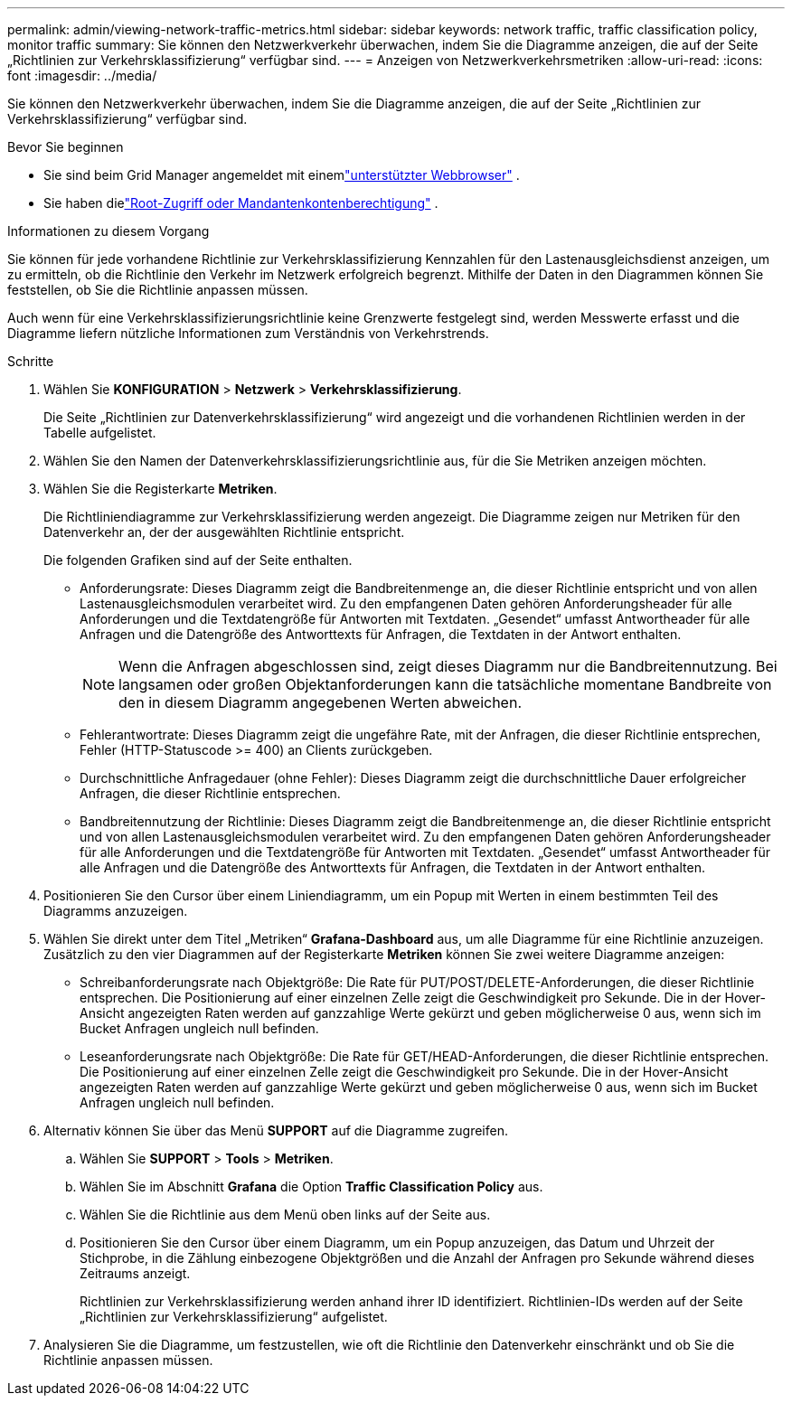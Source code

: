 ---
permalink: admin/viewing-network-traffic-metrics.html 
sidebar: sidebar 
keywords: network traffic, traffic classification policy, monitor traffic 
summary: Sie können den Netzwerkverkehr überwachen, indem Sie die Diagramme anzeigen, die auf der Seite „Richtlinien zur Verkehrsklassifizierung“ verfügbar sind. 
---
= Anzeigen von Netzwerkverkehrsmetriken
:allow-uri-read: 
:icons: font
:imagesdir: ../media/


[role="lead"]
Sie können den Netzwerkverkehr überwachen, indem Sie die Diagramme anzeigen, die auf der Seite „Richtlinien zur Verkehrsklassifizierung“ verfügbar sind.

.Bevor Sie beginnen
* Sie sind beim Grid Manager angemeldet mit einemlink:../admin/web-browser-requirements.html["unterstützter Webbrowser"] .
* Sie haben dielink:admin-group-permissions.html["Root-Zugriff oder Mandantenkontenberechtigung"] .


.Informationen zu diesem Vorgang
Sie können für jede vorhandene Richtlinie zur Verkehrsklassifizierung Kennzahlen für den Lastenausgleichsdienst anzeigen, um zu ermitteln, ob die Richtlinie den Verkehr im Netzwerk erfolgreich begrenzt.  Mithilfe der Daten in den Diagrammen können Sie feststellen, ob Sie die Richtlinie anpassen müssen.

Auch wenn für eine Verkehrsklassifizierungsrichtlinie keine Grenzwerte festgelegt sind, werden Messwerte erfasst und die Diagramme liefern nützliche Informationen zum Verständnis von Verkehrstrends.

.Schritte
. Wählen Sie *KONFIGURATION* > *Netzwerk* > *Verkehrsklassifizierung*.
+
Die Seite „Richtlinien zur Datenverkehrsklassifizierung“ wird angezeigt und die vorhandenen Richtlinien werden in der Tabelle aufgelistet.

. Wählen Sie den Namen der Datenverkehrsklassifizierungsrichtlinie aus, für die Sie Metriken anzeigen möchten.
. Wählen Sie die Registerkarte *Metriken*.
+
Die Richtliniendiagramme zur Verkehrsklassifizierung werden angezeigt.  Die Diagramme zeigen nur Metriken für den Datenverkehr an, der der ausgewählten Richtlinie entspricht.

+
Die folgenden Grafiken sind auf der Seite enthalten.

+
** Anforderungsrate: Dieses Diagramm zeigt die Bandbreitenmenge an, die dieser Richtlinie entspricht und von allen Lastenausgleichsmodulen verarbeitet wird.  Zu den empfangenen Daten gehören Anforderungsheader für alle Anforderungen und die Textdatengröße für Antworten mit Textdaten.  „Gesendet“ umfasst Antwortheader für alle Anfragen und die Datengröße des Antworttexts für Anfragen, die Textdaten in der Antwort enthalten.
+

NOTE: Wenn die Anfragen abgeschlossen sind, zeigt dieses Diagramm nur die Bandbreitennutzung.  Bei langsamen oder großen Objektanforderungen kann die tatsächliche momentane Bandbreite von den in diesem Diagramm angegebenen Werten abweichen.

** Fehlerantwortrate: Dieses Diagramm zeigt die ungefähre Rate, mit der Anfragen, die dieser Richtlinie entsprechen, Fehler (HTTP-Statuscode >= 400) an Clients zurückgeben.
** Durchschnittliche Anfragedauer (ohne Fehler): Dieses Diagramm zeigt die durchschnittliche Dauer erfolgreicher Anfragen, die dieser Richtlinie entsprechen.
** Bandbreitennutzung der Richtlinie: Dieses Diagramm zeigt die Bandbreitenmenge an, die dieser Richtlinie entspricht und von allen Lastenausgleichsmodulen verarbeitet wird.  Zu den empfangenen Daten gehören Anforderungsheader für alle Anforderungen und die Textdatengröße für Antworten mit Textdaten.  „Gesendet“ umfasst Antwortheader für alle Anfragen und die Datengröße des Antworttexts für Anfragen, die Textdaten in der Antwort enthalten.


. Positionieren Sie den Cursor über einem Liniendiagramm, um ein Popup mit Werten in einem bestimmten Teil des Diagramms anzuzeigen.
. Wählen Sie direkt unter dem Titel „Metriken“ *Grafana-Dashboard* aus, um alle Diagramme für eine Richtlinie anzuzeigen.  Zusätzlich zu den vier Diagrammen auf der Registerkarte *Metriken* können Sie zwei weitere Diagramme anzeigen:
+
** Schreibanforderungsrate nach Objektgröße: Die Rate für PUT/POST/DELETE-Anforderungen, die dieser Richtlinie entsprechen.  Die Positionierung auf einer einzelnen Zelle zeigt die Geschwindigkeit pro Sekunde.  Die in der Hover-Ansicht angezeigten Raten werden auf ganzzahlige Werte gekürzt und geben möglicherweise 0 aus, wenn sich im Bucket Anfragen ungleich null befinden.
** Leseanforderungsrate nach Objektgröße: Die Rate für GET/HEAD-Anforderungen, die dieser Richtlinie entsprechen.  Die Positionierung auf einer einzelnen Zelle zeigt die Geschwindigkeit pro Sekunde.  Die in der Hover-Ansicht angezeigten Raten werden auf ganzzahlige Werte gekürzt und geben möglicherweise 0 aus, wenn sich im Bucket Anfragen ungleich null befinden.


. Alternativ können Sie über das Menü *SUPPORT* auf die Diagramme zugreifen.
+
.. Wählen Sie *SUPPORT* > *Tools* > *Metriken*.
.. Wählen Sie im Abschnitt *Grafana* die Option *Traffic Classification Policy* aus.
.. Wählen Sie die Richtlinie aus dem Menü oben links auf der Seite aus.
.. Positionieren Sie den Cursor über einem Diagramm, um ein Popup anzuzeigen, das Datum und Uhrzeit der Stichprobe, in die Zählung einbezogene Objektgrößen und die Anzahl der Anfragen pro Sekunde während dieses Zeitraums anzeigt.
+
Richtlinien zur Verkehrsklassifizierung werden anhand ihrer ID identifiziert.  Richtlinien-IDs werden auf der Seite „Richtlinien zur Verkehrsklassifizierung“ aufgelistet.



. Analysieren Sie die Diagramme, um festzustellen, wie oft die Richtlinie den Datenverkehr einschränkt und ob Sie die Richtlinie anpassen müssen.

